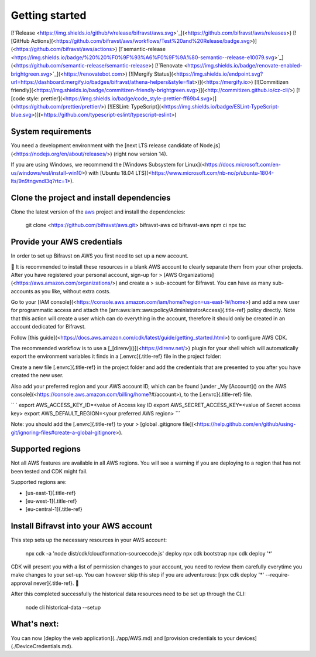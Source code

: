 ================================================================================
Getting started
================================================================================

\[!`Release <https://img.shields.io/github/v/release/bifravst/aws.svg>`_\](<https://github.com/bifravst/aws/releases>)
\[!\[GitHub
Actions\](<https://github.com/bifravst/aws/workflows/Test%20and%20Release/badge.svg>)\](<https://github.com/bifravst/aws/actions>)
\[!`semantic-release <https://img.shields.io/badge/%20%20%F0%9F%93%A6%F0%9F%9A%80-semantic--release-e10079.svg>`_\](<https://github.com/semantic-release/semantic-release>)
\[!`Renovate <https://img.shields.io/badge/renovate-enabled-brightgreen.svg>`_\](<https://renovatebot.com>)
\[!\[Mergify
Status\](<https://img.shields.io/endpoint.svg?url=https://dashboard.mergify.io/badges/bifravst/athena-helpers&style=flat>)\](<https://mergify.io>)
\[!\[Commitizen
friendly\](<https://img.shields.io/badge/commitizen-friendly-brightgreen.svg>)\](<http://commitizen.github.io/cz-cli/>)
\[!\[code style:
prettier\](<https://img.shields.io/badge/code_style-prettier-ff69b4.svg>)\](<https://github.com/prettier/prettier/>)
\[!\[ESLint:
TypeScript\](<https://img.shields.io/badge/ESLint-TypeScript-blue.svg>)\](<https://github.com/typescript-eslint/typescript-eslint>)

System requirements
================================================================================

You need a development environment with the \[next LTS release candidate
of Node.js\](<https://nodejs.org/en/about/releases/>) (right now version
14).

If you are using Windows, we recommend the \[Windows Subsystem for
Linux\](<https://docs.microsoft.com/en-us/windows/wsl/install-win10>)
with \[Ubuntu 18.04
LTS\](<https://www.microsoft.com/nb-no/p/ubuntu-1804-lts/9n9tngvndl3q?rtc=1>).

Clone the project and install dependencies
================================================================================

Clone the latest version of the
`aws <https://github.com/bifravst/aws>`_ project and install the
dependencies:

    git clone <https://github.com/bifravst/aws.git> bifravst-aws cd
    bifravst-aws npm ci npx tsc

Provide your AWS credentials
================================================================================

In order to set up Bifravst on AWS you first need to set up a new
account.

\    🚨 It is recommended to install these resources in a blank AWS account
to \    clearly separate them from your other projects. After you have
registered your \    personal account, sign-up for \> \[AWS
Organizations\](<https://aws.amazon.com/organizations/>) and create a \>
sub-account for Bifravst. You can have as many sub-accounts as you like,
\    without extra costs.

Go to your \[IAM
console\](<https://console.aws.amazon.com/iam/home?region=us-east-1#/home>)
and add a new user for programmatic access and attach the
[arn:aws:iam::aws:policy/AdministratorAccess]{.title-ref} policy
directly. Note that this action will create a user which can do
everything in the account, therefore it should only be created in an
account dedicated for Bifravst.

Follow \[this
guide\](<https://docs.aws.amazon.com/cdk/latest/guide/getting_started.html>)
to configure AWS CDK.

The recommended workflow is to use a
\[\_[direnv]()\](<https://direnv.net/>) plugin for your shell which will
automatically export the environment variables it finds in a
[.envrc]{.title-ref} file in the project folder:

Create a new file [.envrc]{.title-ref} in the project folder and add the
credentials that are presented to you after you have created the new
user.

Also add your preferred region and your AWS account ID, which can be
found \[under \_My [Account]() on the AWS
console\](<https://console.aws.amazon.com/billing/home?#/account>), to
the [.envrc]{.title-ref} file.

`` ` export AWS_ACCESS_KEY_ID=<value of Access key ID    export AWS_SECRET_ACCESS_KEY=<value of Secret access key> export AWS_DEFAULT_REGION=<your preferred AWS region> ``\`

\    Note: you should add the [.envrc]{.title-ref} to your \> \[global
.gitignore
file\](<https://help.github.com/en/github/using-git/ignoring-files#create-a-global-gitignore>).

Supported regions
================================================================================

Not all AWS features are available in all AWS regions. You will see a
warning if you are deploying to a region that has not been tested and
CDK might fail.

Supported regions are:

-   [us-east-1]{.title-ref}
-   [eu-west-1]{.title-ref}
-   [eu-central-1]{.title-ref}

Install Bifravst into your AWS account
================================================================================

This step sets up the necessary resources in your AWS account:

    npx cdk -a \'node dist/cdk/cloudformation-sourcecode.js\' deploy npx
    cdk bootstrap npx cdk deploy \'\*\'

CDK will present you with a list of permission changes to your account,
you need to review them carefully everytime you make changes to your
set-up. You can however skip this step if you are adventurous: [npx cdk
deploy \'\*\' \--require-approval never]{.title-ref}. 🤞

After this completed successfully the historical data resources need to
be set up through the CLI:

    node cli historical-data \--setup

What\'s next:
================================================================================

You can now \[deploy the web application\](../app/AWS.md) and
\[provision credentials to your devices\](./DeviceCredentials.md).

